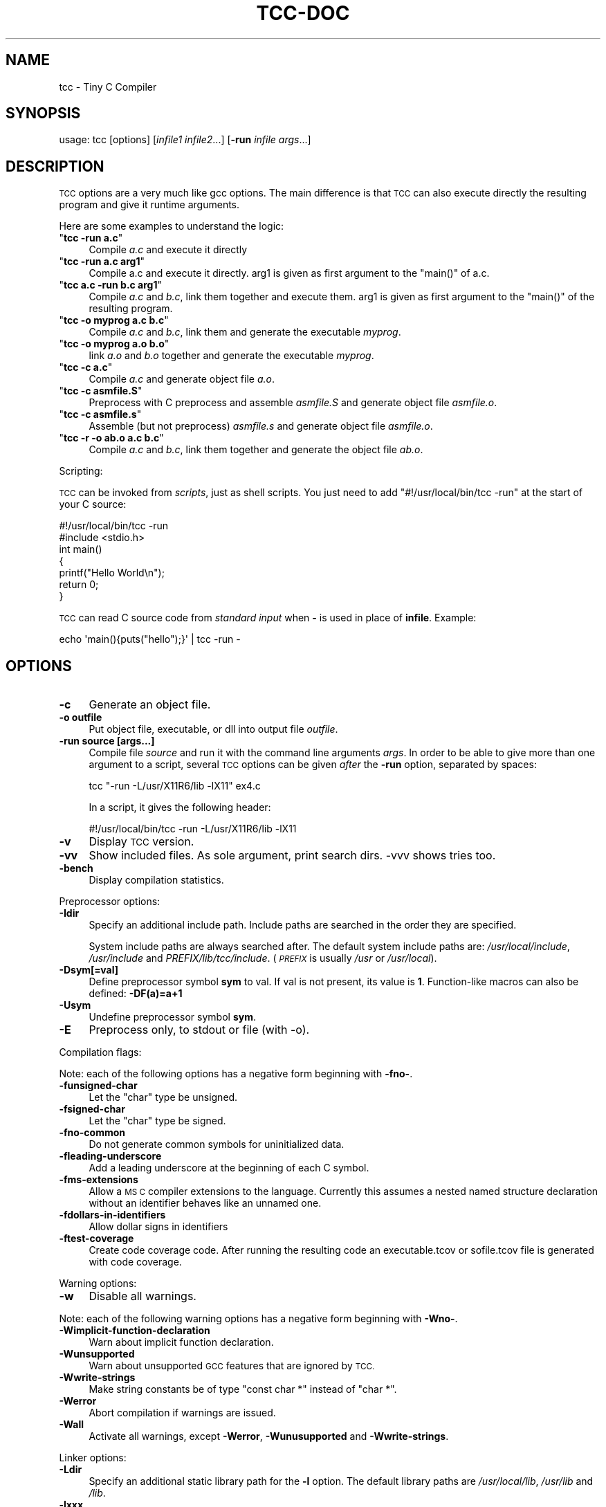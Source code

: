.\" Automatically generated by Pod::Man 4.11 (Pod::Simple 3.35)
.\"
.\" Standard preamble:
.\" ========================================================================
.de Sp \" Vertical space (when we can't use .PP)
.if t .sp .5v
.if n .sp
..
.de Vb \" Begin verbatim text
.ft CW
.nf
.ne \\$1
..
.de Ve \" End verbatim text
.ft R
.fi
..
.\" Set up some character translations and predefined strings.  \*(-- will
.\" give an unbreakable dash, \*(PI will give pi, \*(L" will give a left
.\" double quote, and \*(R" will give a right double quote.  \*(C+ will
.\" give a nicer C++.  Capital omega is used to do unbreakable dashes and
.\" therefore won't be available.  \*(C` and \*(C' expand to `' in nroff,
.\" nothing in troff, for use with C<>.
.tr \(*W-
.ds C+ C\v'-.1v'\h'-1p'\s-2+\h'-1p'+\s0\v'.1v'\h'-1p'
.ie n \{\
.    ds -- \(*W-
.    ds PI pi
.    if (\n(.H=4u)&(1m=24u) .ds -- \(*W\h'-12u'\(*W\h'-12u'-\" diablo 10 pitch
.    if (\n(.H=4u)&(1m=20u) .ds -- \(*W\h'-12u'\(*W\h'-8u'-\"  diablo 12 pitch
.    ds L" ""
.    ds R" ""
.    ds C` ""
.    ds C' ""
'br\}
.el\{\
.    ds -- \|\(em\|
.    ds PI \(*p
.    ds L" ``
.    ds R" ''
.    ds C`
.    ds C'
'br\}
.\"
.\" Escape single quotes in literal strings from groff's Unicode transform.
.ie \n(.g .ds Aq \(aq
.el       .ds Aq '
.\"
.\" If the F register is >0, we'll generate index entries on stderr for
.\" titles (.TH), headers (.SH), subsections (.SS), items (.Ip), and index
.\" entries marked with X<> in POD.  Of course, you'll have to process the
.\" output yourself in some meaningful fashion.
.\"
.\" Avoid warning from groff about undefined register 'F'.
.de IX
..
.nr rF 0
.if \n(.g .if rF .nr rF 1
.if (\n(rF:(\n(.g==0)) \{\
.    if \nF \{\
.        de IX
.        tm Index:\\$1\t\\n%\t"\\$2"
..
.        if !\nF==2 \{\
.            nr % 0
.            nr F 2
.        \}
.    \}
.\}
.rr rF
.\"
.\" Accent mark definitions (@(#)ms.acc 1.5 88/02/08 SMI; from UCB 4.2).
.\" Fear.  Run.  Save yourself.  No user-serviceable parts.
.    \" fudge factors for nroff and troff
.if n \{\
.    ds #H 0
.    ds #V .8m
.    ds #F .3m
.    ds #[ \f1
.    ds #] \fP
.\}
.if t \{\
.    ds #H ((1u-(\\\\n(.fu%2u))*.13m)
.    ds #V .6m
.    ds #F 0
.    ds #[ \&
.    ds #] \&
.\}
.    \" simple accents for nroff and troff
.if n \{\
.    ds ' \&
.    ds ` \&
.    ds ^ \&
.    ds , \&
.    ds ~ ~
.    ds /
.\}
.if t \{\
.    ds ' \\k:\h'-(\\n(.wu*8/10-\*(#H)'\'\h"|\\n:u"
.    ds ` \\k:\h'-(\\n(.wu*8/10-\*(#H)'\`\h'|\\n:u'
.    ds ^ \\k:\h'-(\\n(.wu*10/11-\*(#H)'^\h'|\\n:u'
.    ds , \\k:\h'-(\\n(.wu*8/10)',\h'|\\n:u'
.    ds ~ \\k:\h'-(\\n(.wu-\*(#H-.1m)'~\h'|\\n:u'
.    ds / \\k:\h'-(\\n(.wu*8/10-\*(#H)'\z\(sl\h'|\\n:u'
.\}
.    \" troff and (daisy-wheel) nroff accents
.ds : \\k:\h'-(\\n(.wu*8/10-\*(#H+.1m+\*(#F)'\v'-\*(#V'\z.\h'.2m+\*(#F'.\h'|\\n:u'\v'\*(#V'
.ds 8 \h'\*(#H'\(*b\h'-\*(#H'
.ds o \\k:\h'-(\\n(.wu+\w'\(de'u-\*(#H)/2u'\v'-.3n'\*(#[\z\(de\v'.3n'\h'|\\n:u'\*(#]
.ds d- \h'\*(#H'\(pd\h'-\w'~'u'\v'-.25m'\f2\(hy\fP\v'.25m'\h'-\*(#H'
.ds D- D\\k:\h'-\w'D'u'\v'-.11m'\z\(hy\v'.11m'\h'|\\n:u'
.ds th \*(#[\v'.3m'\s+1I\s-1\v'-.3m'\h'-(\w'I'u*2/3)'\s-1o\s+1\*(#]
.ds Th \*(#[\s+2I\s-2\h'-\w'I'u*3/5'\v'-.3m'o\v'.3m'\*(#]
.ds ae a\h'-(\w'a'u*4/10)'e
.ds Ae A\h'-(\w'A'u*4/10)'E
.    \" corrections for vroff
.if v .ds ~ \\k:\h'-(\\n(.wu*9/10-\*(#H)'\s-2\u~\d\s+2\h'|\\n:u'
.if v .ds ^ \\k:\h'-(\\n(.wu*10/11-\*(#H)'\v'-.4m'^\v'.4m'\h'|\\n:u'
.    \" for low resolution devices (crt and lpr)
.if \n(.H>23 .if \n(.V>19 \
\{\
.    ds : e
.    ds 8 ss
.    ds o a
.    ds d- d\h'-1'\(ga
.    ds D- D\h'-1'\(hy
.    ds th \o'bp'
.    ds Th \o'LP'
.    ds ae ae
.    ds Ae AE
.\}
.rm #[ #] #H #V #F C
.\" ========================================================================
.\"
.IX Title "TCC-DOC 1"
.TH TCC-DOC 1 "2021-05-03" "0.9.27" "Tiny C Compiler"
.\" For nroff, turn off justification.  Always turn off hyphenation; it makes
.\" way too many mistakes in technical documents.
.if n .ad l
.nh
.SH "NAME"
tcc \- Tiny C Compiler
.SH "SYNOPSIS"
.IX Header "SYNOPSIS"
usage: tcc [options] [\fIinfile1\fR \fIinfile2\fR...] [\fB\-run\fR \fIinfile\fR \fIargs\fR...]
.SH "DESCRIPTION"
.IX Header "DESCRIPTION"
\&\s-1TCC\s0 options are a very much like gcc options. The main difference is that \s-1TCC\s0
can also execute directly the resulting program and give it runtime
arguments.
.PP
Here are some examples to understand the logic:
.ie n .IP """\fBtcc \-run a.c\fP""" 4
.el .IP "\f(CW\f(CBtcc \-run a.c\f(CW\fR" 4
.IX Item "tcc -run a.c"
Compile \fIa.c\fR and execute it directly
.ie n .IP """\fBtcc \-run a.c arg1\fP""" 4
.el .IP "\f(CW\f(CBtcc \-run a.c arg1\f(CW\fR" 4
.IX Item "tcc -run a.c arg1"
Compile a.c and execute it directly. arg1 is given as first argument to
the \f(CW\*(C`main()\*(C'\fR of a.c.
.ie n .IP """\fBtcc a.c \-run b.c arg1\fP""" 4
.el .IP "\f(CW\f(CBtcc a.c \-run b.c arg1\f(CW\fR" 4
.IX Item "tcc a.c -run b.c arg1"
Compile \fIa.c\fR and \fIb.c\fR, link them together and execute them. arg1 is given
as first argument to the \f(CW\*(C`main()\*(C'\fR of the resulting program.
.ie n .IP """\fBtcc \-o myprog a.c b.c\fP""" 4
.el .IP "\f(CW\f(CBtcc \-o myprog a.c b.c\f(CW\fR" 4
.IX Item "tcc -o myprog a.c b.c"
Compile \fIa.c\fR and \fIb.c\fR, link them and generate the executable \fImyprog\fR.
.ie n .IP """\fBtcc \-o myprog a.o b.o\fP""" 4
.el .IP "\f(CW\f(CBtcc \-o myprog a.o b.o\f(CW\fR" 4
.IX Item "tcc -o myprog a.o b.o"
link \fIa.o\fR and \fIb.o\fR together and generate the executable \fImyprog\fR.
.ie n .IP """\fBtcc \-c a.c\fP""" 4
.el .IP "\f(CW\f(CBtcc \-c a.c\f(CW\fR" 4
.IX Item "tcc -c a.c"
Compile \fIa.c\fR and generate object file \fIa.o\fR.
.ie n .IP """\fBtcc \-c asmfile.S\fP""" 4
.el .IP "\f(CW\f(CBtcc \-c asmfile.S\f(CW\fR" 4
.IX Item "tcc -c asmfile.S"
Preprocess with C preprocess and assemble \fIasmfile.S\fR and generate
object file \fIasmfile.o\fR.
.ie n .IP """\fBtcc \-c asmfile.s\fP""" 4
.el .IP "\f(CW\f(CBtcc \-c asmfile.s\f(CW\fR" 4
.IX Item "tcc -c asmfile.s"
Assemble (but not preprocess) \fIasmfile.s\fR and generate object file
\&\fIasmfile.o\fR.
.ie n .IP """\fBtcc \-r \-o ab.o a.c b.c\fP""" 4
.el .IP "\f(CW\f(CBtcc \-r \-o ab.o a.c b.c\f(CW\fR" 4
.IX Item "tcc -r -o ab.o a.c b.c"
Compile \fIa.c\fR and \fIb.c\fR, link them together and generate the object file \fIab.o\fR.
.PP
Scripting:
.PP
\&\s-1TCC\s0 can be invoked from \fIscripts\fR, just as shell scripts. You just
need to add \f(CW\*(C`#!/usr/local/bin/tcc \-run\*(C'\fR at the start of your C source:
.PP
.Vb 2
\&        #!/usr/local/bin/tcc \-run
\&        #include <stdio.h>
\&        
\&        int main() 
\&        {
\&            printf("Hello World\en");
\&            return 0;
\&        }
.Ve
.PP
\&\s-1TCC\s0 can read C source code from \fIstandard input\fR when \fB\-\fR is used in 
place of \fBinfile\fR. Example:
.PP
.Vb 1
\&        echo \*(Aqmain(){puts("hello");}\*(Aq | tcc \-run \-
.Ve
.SH "OPTIONS"
.IX Header "OPTIONS"
.IP "\fB\-c\fR" 4
.IX Item "-c"
Generate an object file.
.IP "\fB\-o outfile\fR" 4
.IX Item "-o outfile"
Put object file, executable, or dll into output file \fIoutfile\fR.
.IP "\fB\-run source [args...]\fR" 4
.IX Item "-run source [args...]"
Compile file \fIsource\fR and run it with the command line arguments
\&\fIargs\fR. In order to be able to give more than one argument to a
script, several \s-1TCC\s0 options can be given \fIafter\fR the
\&\fB\-run\fR option, separated by spaces:
.Sp
.Vb 1
\&        tcc "\-run \-L/usr/X11R6/lib \-lX11" ex4.c
.Ve
.Sp
In a script, it gives the following header:
.Sp
.Vb 1
\&        #!/usr/local/bin/tcc \-run \-L/usr/X11R6/lib \-lX11
.Ve
.IP "\fB\-v\fR" 4
.IX Item "-v"
Display \s-1TCC\s0 version.
.IP "\fB\-vv\fR" 4
.IX Item "-vv"
Show included files.  As sole argument, print search dirs.  \-vvv shows tries too.
.IP "\fB\-bench\fR" 4
.IX Item "-bench"
Display compilation statistics.
.PP
Preprocessor options:
.IP "\fB\-Idir\fR" 4
.IX Item "-Idir"
Specify an additional include path. Include paths are searched in the
order they are specified.
.Sp
System include paths are always searched after. The default system
include paths are: \fI/usr/local/include\fR, \fI/usr/include\fR
and \fIPREFIX/lib/tcc/include\fR. (\fI\s-1PREFIX\s0\fR is usually
\&\fI/usr\fR or \fI/usr/local\fR).
.IP "\fB\-Dsym[=val]\fR" 4
.IX Item "-Dsym[=val]"
Define preprocessor symbol \fBsym\fR to
val. If val is not present, its value is \fB1\fR. Function-like macros can
also be defined: \fB\-DF(a)=a+1\fR
.IP "\fB\-Usym\fR" 4
.IX Item "-Usym"
Undefine preprocessor symbol \fBsym\fR.
.IP "\fB\-E\fR" 4
.IX Item "-E"
Preprocess only, to stdout or file (with \-o).
.PP
Compilation flags:
.PP
Note: each of the following options has a negative form beginning with
\&\fB\-fno\-\fR.
.IP "\fB\-funsigned\-char\fR" 4
.IX Item "-funsigned-char"
Let the \f(CW\*(C`char\*(C'\fR type be unsigned.
.IP "\fB\-fsigned\-char\fR" 4
.IX Item "-fsigned-char"
Let the \f(CW\*(C`char\*(C'\fR type be signed.
.IP "\fB\-fno\-common\fR" 4
.IX Item "-fno-common"
Do not generate common symbols for uninitialized data.
.IP "\fB\-fleading\-underscore\fR" 4
.IX Item "-fleading-underscore"
Add a leading underscore at the beginning of each C symbol.
.IP "\fB\-fms\-extensions\fR" 4
.IX Item "-fms-extensions"
Allow a \s-1MS C\s0 compiler extensions to the language. Currently this
assumes a nested named structure declaration without an identifier
behaves like an unnamed one.
.IP "\fB\-fdollars\-in\-identifiers\fR" 4
.IX Item "-fdollars-in-identifiers"
Allow dollar signs in identifiers
.IP "\fB\-ftest\-coverage\fR" 4
.IX Item "-ftest-coverage"
Create code coverage code. After running the resulting code an executable.tcov
or sofile.tcov file is generated with code coverage.
.PP
Warning options:
.IP "\fB\-w\fR" 4
.IX Item "-w"
Disable all warnings.
.PP
Note: each of the following warning options has a negative form beginning with
\&\fB\-Wno\-\fR.
.IP "\fB\-Wimplicit\-function\-declaration\fR" 4
.IX Item "-Wimplicit-function-declaration"
Warn about implicit function declaration.
.IP "\fB\-Wunsupported\fR" 4
.IX Item "-Wunsupported"
Warn about unsupported \s-1GCC\s0 features that are ignored by \s-1TCC.\s0
.IP "\fB\-Wwrite\-strings\fR" 4
.IX Item "-Wwrite-strings"
Make string constants be of type \f(CW\*(C`const char *\*(C'\fR instead of \f(CW\*(C`char
*\*(C'\fR.
.IP "\fB\-Werror\fR" 4
.IX Item "-Werror"
Abort compilation if warnings are issued.
.IP "\fB\-Wall\fR" 4
.IX Item "-Wall"
Activate all warnings, except \fB\-Werror\fR, \fB\-Wunusupported\fR and
\&\fB\-Wwrite\-strings\fR.
.PP
Linker options:
.IP "\fB\-Ldir\fR" 4
.IX Item "-Ldir"
Specify an additional static library path for the \fB\-l\fR option. The
default library paths are \fI/usr/local/lib\fR, \fI/usr/lib\fR and \fI/lib\fR.
.IP "\fB\-lxxx\fR" 4
.IX Item "-lxxx"
Link your program with dynamic library libxxx.so or static library
libxxx.a. The library is searched in the paths specified by the
\&\fB\-L\fR option and \fB\s-1LIBRARY_PATH\s0\fR variable.
.IP "\fB\-Bdir\fR" 4
.IX Item "-Bdir"
Set the path where the tcc internal libraries (and include files) can be
found (default is \fIPREFIX/lib/tcc\fR).
.IP "\fB\-shared\fR" 4
.IX Item "-shared"
Generate a shared library instead of an executable.
.IP "\fB\-soname name\fR" 4
.IX Item "-soname name"
set name for shared library to be used at runtime
.IP "\fB\-static\fR" 4
.IX Item "-static"
Generate a statically linked executable (default is a shared linked
executable).
.IP "\fB\-rdynamic\fR" 4
.IX Item "-rdynamic"
Export global symbols to the dynamic linker. It is useful when a library
opened with \f(CW\*(C`dlopen()\*(C'\fR needs to access executable symbols.
.IP "\fB\-r\fR" 4
.IX Item "-r"
Generate an object file combining all input files.
.IP "\fB\-Wl,\-rpath=path\fR" 4
.IX Item "-Wl,-rpath=path"
Put custom search path for dynamic libraries into executable.
.IP "\fB\-Wl,\-\-enable\-new\-dtags\fR" 4
.IX Item "-Wl,--enable-new-dtags"
When putting a custom search path for dynamic libraries into the executable,
create the new \s-1ELF\s0 dynamic tag \s-1DT_RUNPATH\s0 instead of the old legacy \s-1DT_RPATH.\s0
.IP "\fB\-Wl,\-\-oformat=fmt\fR" 4
.IX Item "-Wl,--oformat=fmt"
Use \fIfmt\fR as output format. The supported output formats are:
.RS 4
.ie n .IP """elf32\-i386""" 4
.el .IP "\f(CWelf32\-i386\fR" 4
.IX Item "elf32-i386"
\&\s-1ELF\s0 output format (default)
.ie n .IP """binary""" 4
.el .IP "\f(CWbinary\fR" 4
.IX Item "binary"
Binary image (only for executable output)
.ie n .IP """coff""" 4
.el .IP "\f(CWcoff\fR" 4
.IX Item "coff"
\&\s-1COFF\s0 output format (only for executable output for TMS320C67xx target)
.RE
.RS 4
.RE
.IP "\fB\-Wl,\-\-export\-all\-symbols\fR" 4
.IX Item "-Wl,--export-all-symbols"
.PD 0
.IP "\fB\-Wl,\-\-export\-dynamic\fR" 4
.IX Item "-Wl,--export-dynamic"
.PD
Export global symbols to the dynamic linker. It is useful when a library
opened with \f(CW\*(C`dlopen()\*(C'\fR needs to access executable symbols.
.IP "\fB\-Wl,\-subsystem=console/gui/wince/...\fR" 4
.IX Item "-Wl,-subsystem=console/gui/wince/..."
Set type for \s-1PE\s0 (Windows) executables.
.IP "\fB\-Wl,\-[Ttext=# | section\-alignment=# | file\-alignment=# | image\-base=# | stack=#]\fR" 4
.IX Item "-Wl,-[Ttext=# | section-alignment=# | file-alignment=# | image-base=# | stack=#]"
Modify executable layout.
.IP "\fB\-Wl,\-Bsymbolic\fR" 4
.IX Item "-Wl,-Bsymbolic"
Set \s-1DT_SYMBOLIC\s0 tag.
.IP "\fB\-Wl,\-(no\-)whole\-archive\fR" 4
.IX Item "-Wl,-(no-)whole-archive"
Turn on/off linking of all objects in archives.
.PP
Debugger options:
.IP "\fB\-g\fR" 4
.IX Item "-g"
Generate run time debug information so that you get clear run time
error messages: \f(CW\*(C` test.c:68: in function \*(Aqtest5()\*(Aq: dereferencing
invalid pointer\*(C'\fR instead of the laconic \f(CW\*(C`Segmentation
fault\*(C'\fR.
.IP "\fB\-b\fR" 4
.IX Item "-b"
Generate additional support code to check memory allocations and array/pointer
bounds. \fB\-g\fR is implied.
.IP "\fB\-bt[N]\fR" 4
.IX Item "-bt[N]"
Display N callers in stack traces. This is useful with \fB\-g\fR or \fB\-b\fR.
With executables, additional support for stack traces is included.
.Sp
A function \f(CW\*(C` int tcc_backtrace(const char *fmt, ...); \*(C'\fR is provided
to trigger a stack trace with a message on demand.
.PP
Misc options:
.IP "\fB\-MD\fR" 4
.IX Item "-MD"
Generate makefile fragment with dependencies.
.IP "\fB\-MF depfile\fR" 4
.IX Item "-MF depfile"
Use \fIdepfile\fR as output for \-MD.
.IP "\fB\-print\-search\-dirs\fR" 4
.IX Item "-print-search-dirs"
Print the configured installation directory and a list of library
and include directories tcc will search.
.IP "\fB\-dumpversion\fR" 4
.IX Item "-dumpversion"
Print version.
.PP
Target specific options:
.IP "\fB\-mms\-bitfields\fR" 4
.IX Item "-mms-bitfields"
Use an algorithm for bitfield alignment consistent with \s-1MSVC.\s0 Default is
gcc's algorithm.
.IP "\fB\-mfloat\-abi (\s-1ARM\s0 only)\fR" 4
.IX Item "-mfloat-abi (ARM only)"
Select the float \s-1ABI.\s0 Possible values: \f(CW\*(C`softfp\*(C'\fR and \f(CW\*(C`hard\*(C'\fR
.IP "\fB\-mno\-sse\fR" 4
.IX Item "-mno-sse"
Do not use sse registers on x86_64
.IP "\fB\-m32, \-m64\fR" 4
.IX Item "-m32, -m64"
Pass command line to the i386/x86_64 cross compiler.
.PP
Note: \s-1GCC\s0 options \fB\-Ox\fR, \fB\-fx\fR and \fB\-mx\fR are
ignored.
.SH "ENVIRONMENT"
.IX Header "ENVIRONMENT"
Environment variables that affect how tcc operates.
.IP "\fB\s-1CPATH\s0\fR" 4
.IX Item "CPATH"
.PD 0
.IP "\fBC_INCLUDE_PATH\fR" 4
.IX Item "C_INCLUDE_PATH"
.PD
A colon-separated list of directories searched for include files,
directories given with \fB\-I\fR are searched first.
.IP "\fB\s-1LIBRARY_PATH\s0\fR" 4
.IX Item "LIBRARY_PATH"
A colon-separated list of directories searched for libraries for the
\&\fB\-l\fR option, directories given with \fB\-L\fR are searched first.
.SH "SEE ALSO"
.IX Header "SEE ALSO"
\&\fBcpp\fR\|(1),
\&\fBgcc\fR\|(1)
.SH "AUTHOR"
.IX Header "AUTHOR"
Fabrice Bellard
